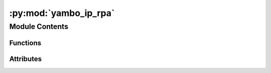 :py:mod:`yambo_ip_rpa`
======================

.. py:module:: yambo_ip_rpa


Module Contents
---------------


Functions
~~~~~~~~~

.. autoapisummary::

   yambo_ip_rpa.get_options
   yambo_ip_rpa.main



Attributes
~~~~~~~~~~

.. autoapisummary::

   yambo_ip_rpa.options


.. py:function:: get_options()


.. py:function:: main(options)


.. py:data:: options

   

